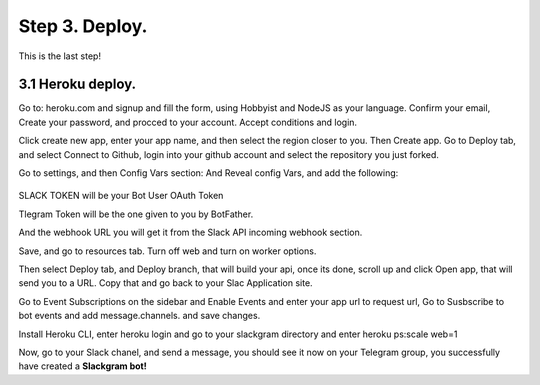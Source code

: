 .. _step3:

Step 3. Deploy.
===============

This is the last step!

3.1  Heroku deploy.
-------------------

Go to: heroku.com and signup and fill the form, using Hobbyist and NodeJS as your language. Confirm your email, Create your password, and procced to your account.
Accept conditions and login.

Click create new app, enter your app name, and then select the region closer to you.
Then Create app. Go to Deploy tab, and select Connect to Github, login into your github account and select the repository you just forked.

Go to settings, and then Config Vars section: And Reveal config Vars, and add the following:

.. figure:: /images/3.PNG


SLACK TOKEN will be your Bot User OAuth Token

Tlegram Token will be the one given to you by BotFather.

And the webhook URL you will get it from the Slack API incoming webhook section.

Save, and go to resources tab. Turn off web and turn on worker options.

Then select Deploy tab, and Deploy branch, that will build your api, once its done, scroll up and click Open app, that will send you to a URL. Copy that and go back to your Slac Application site.

Go to Event Subscriptions on the sidebar and Enable Events and enter your app url to request url,  Go to Susbscribe to bot events and add message.channels. and save changes.

Install Heroku CLI, enter heroku login and go to your slackgram directory and enter heroku ps:scale web=1

Now, go to your Slack chanel, and send a message, you should see it now on your Telegram group, you successfully have created a **Slackgram bot!** 

